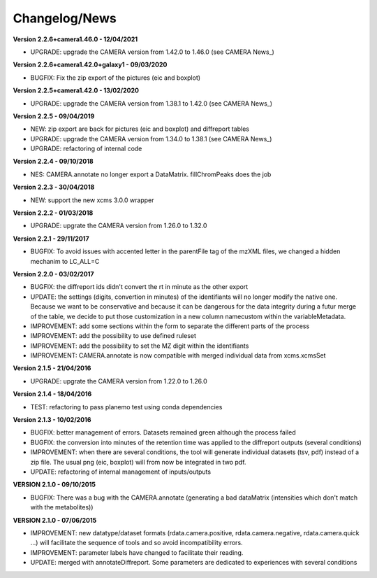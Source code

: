 
Changelog/News
--------------

**Version 2.2.6+camera1.46.0 - 12/04/2021**

- UPGRADE: upgrade the CAMERA version from 1.42.0 to 1.46.0 (see CAMERA News_)

**Version 2.2.6+camera1.42.0+galaxy1 - 09/03/2020**

- BUGFIX: Fix the zip export of the pictures (eic and boxplot)

**Version 2.2.5+camera1.42.0 - 13/02/2020**

- UPGRADE: upgrade the CAMERA version from 1.38.1 to 1.42.0 (see CAMERA News_)

**Version 2.2.5 - 09/04/2019**

- NEW: zip export are back for pictures (eic and boxplot) and diffreport tables

- UPGRADE: upgrade the CAMERA version from 1.34.0 to 1.38.1 (see CAMERA News_)

- UPGRADE: refactoring of internal code

**Version 2.2.4 - 09/10/2018**

- NES: CAMERA.annotate no longer export a DataMatrix. fillChromPeaks does the job

**Version 2.2.3 - 30/04/2018**

- NEW: support the new xcms 3.0.0 wrapper

**Version 2.2.2 - 01/03/2018**

- UPGRADE: upgrate the CAMERA version from 1.26.0 to 1.32.0

**Version 2.2.1 - 29/11/2017**

- BUGFIX: To avoid issues with accented letter in the parentFile tag of the mzXML files, we changed a hidden mechanim to LC_ALL=C

**Version 2.2.0 - 03/02/2017**

- BUGFIX: the diffreport ids didn't convert the rt in minute as the other export

- UPDATE: the settings (digits, convertion in minutes) of the identifiants will no longer modify the native one. Because we want to be conservative and because it can be dangerous for the data integrity during a futur merge of the table, we decide to put those customization in a new column namecustom within the variableMetadata.

- IMPROVEMENT: add some sections within the form to separate the different parts of the process

- IMPROVEMENT: add the possibility to use defined ruleset

- IMPROVEMENT: add the possibility to set the MZ digit within the identifiants

- IMPROVEMENT: CAMERA.annotate is now compatible with merged individual data from xcms.xcmsSet


**Version 2.1.5 - 21/04/2016**

- UPGRADE: upgrate the CAMERA version from 1.22.0 to 1.26.0


**Version 2.1.4 - 18/04/2016**

- TEST: refactoring to pass planemo test using conda dependencies

**Version 2.1.3 - 10/02/2016**

- BUGFIX: better management of errors. Datasets remained green although the process failed

- BUGFIX: the conversion into minutes of the retention time was applied to the diffreport outputs (several conditions)

- IMPROVEMENT: when there are several conditions, the tool will generate individual datasets (tsv, pdf) instead of a zip file. The usual png (eic, boxplot) will from now be integrated in two pdf.

- UPDATE: refactoring of internal management of inputs/outputs


**VERSION 2.1.0 - 09/10/2015**

- BUGFIX: There was a bug with the CAMERA.annotate (generating a bad dataMatrix (intensities which don't match with the metabolites))


**VERSION 2.1.0 - 07/06/2015**

- IMPROVEMENT: new datatype/dataset formats (rdata.camera.positive, rdata.camera.negative, rdata.camera.quick ...) will facilitate the sequence of tools and so avoid incompatibility errors.

- IMPROVEMENT: parameter labels have changed to facilitate their reading.

- UPDATE: merged with annotateDiffreport. Some parameters are dedicated to experiences with several conditions
